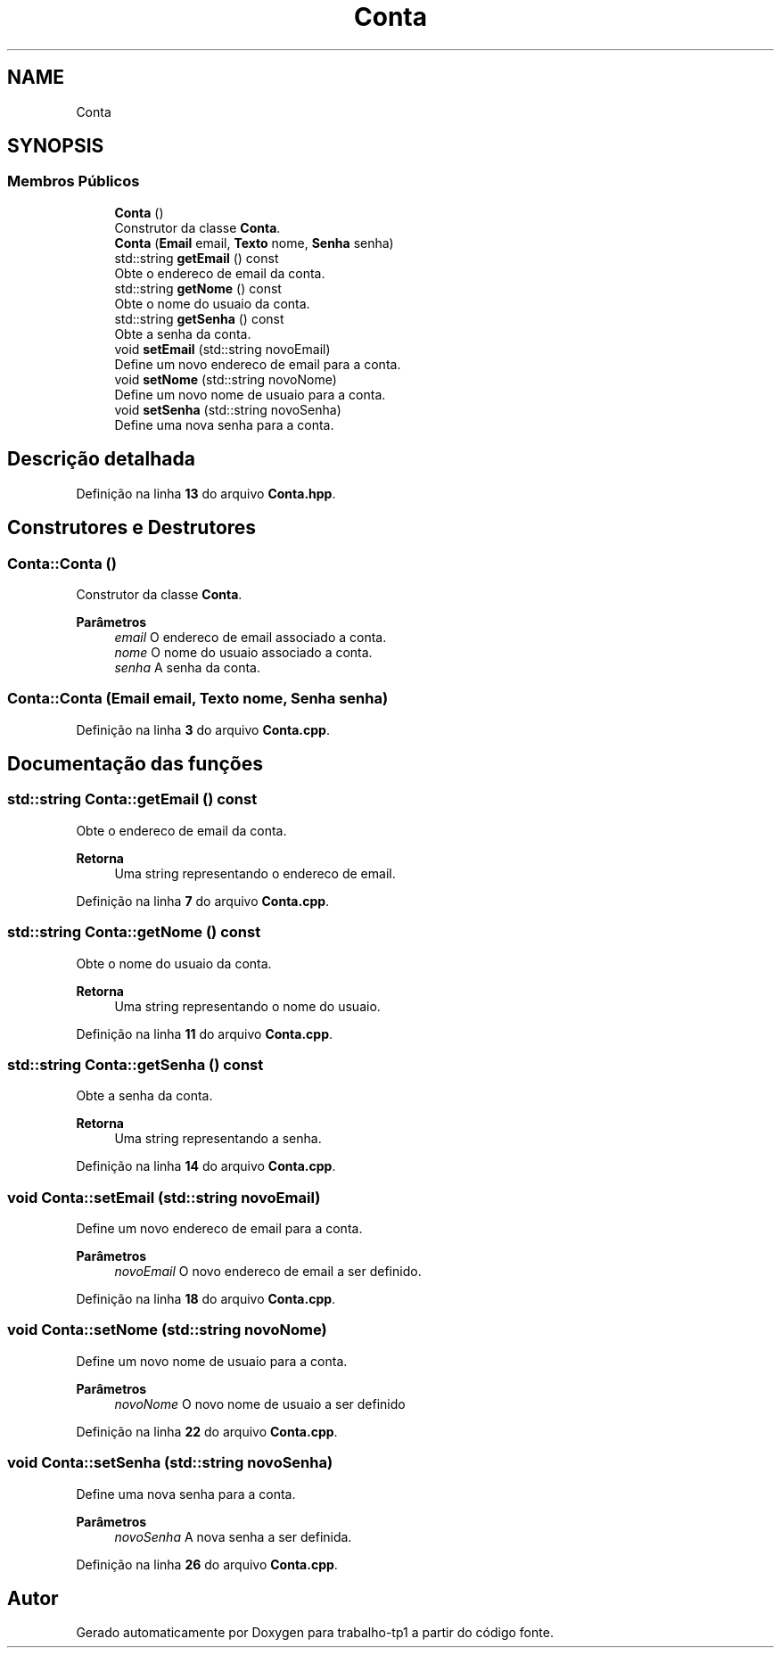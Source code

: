 .TH "Conta" 3 "trabalho-tp1" \" -*- nroff -*-
.ad l
.nh
.SH NAME
Conta
.SH SYNOPSIS
.br
.PP
.SS "Membros Públicos"

.in +1c
.ti -1c
.RI "\fBConta\fP ()"
.br
.RI "Construtor da classe \fBConta\fP\&. "
.ti -1c
.RI "\fBConta\fP (\fBEmail\fP email, \fBTexto\fP nome, \fBSenha\fP senha)"
.br
.ti -1c
.RI "std::string \fBgetEmail\fP () const"
.br
.RI "Obte\*(`m o enderec\*,o de email da conta\&. "
.ti -1c
.RI "std::string \fBgetNome\fP () const"
.br
.RI "Obte\*(`m o nome do usua\*(`rio da conta\&. "
.ti -1c
.RI "std::string \fBgetSenha\fP () const"
.br
.RI "Obte\*(`m a senha da conta\&. "
.ti -1c
.RI "void \fBsetEmail\fP (std::string novoEmail)"
.br
.RI "Define um novo enderec\*,o de email para a conta\&. "
.ti -1c
.RI "void \fBsetNome\fP (std::string novoNome)"
.br
.RI "Define um novo nome de usua\*(`rio para a conta\&. "
.ti -1c
.RI "void \fBsetSenha\fP (std::string novoSenha)"
.br
.RI "Define uma nova senha para a conta\&. "
.in -1c
.SH "Descrição detalhada"
.PP 
Definição na linha \fB13\fP do arquivo \fBConta\&.hpp\fP\&.
.SH "Construtores e Destrutores"
.PP 
.SS "Conta::Conta ()"

.PP
Construtor da classe \fBConta\fP\&. 
.PP
\fBParâmetros\fP
.RS 4
\fIemail\fP O enderec\*,o de email associado a\*: conta\&. 
.br
\fInome\fP O nome do usua\*(`rio associado a\*: conta\&. 
.br
\fIsenha\fP A senha da conta\&. 
.RE
.PP

.SS "Conta::Conta (\fBEmail\fP email, \fBTexto\fP nome, \fBSenha\fP senha)"

.PP
Definição na linha \fB3\fP do arquivo \fBConta\&.cpp\fP\&.
.SH "Documentação das funções"
.PP 
.SS "std::string Conta::getEmail () const"

.PP
Obte\*(`m o enderec\*,o de email da conta\&. 
.PP
\fBRetorna\fP
.RS 4
Uma string representando o enderec\*,o de email\&. 
.RE
.PP

.PP
Definição na linha \fB7\fP do arquivo \fBConta\&.cpp\fP\&.
.SS "std::string Conta::getNome () const"

.PP
Obte\*(`m o nome do usua\*(`rio da conta\&. 
.PP
\fBRetorna\fP
.RS 4
Uma string representando o nome do usua\*(`rio\&. 
.RE
.PP

.PP
Definição na linha \fB11\fP do arquivo \fBConta\&.cpp\fP\&.
.SS "std::string Conta::getSenha () const"

.PP
Obte\*(`m a senha da conta\&. 
.PP
\fBRetorna\fP
.RS 4
Uma string representando a senha\&. 
.RE
.PP

.PP
Definição na linha \fB14\fP do arquivo \fBConta\&.cpp\fP\&.
.SS "void Conta::setEmail (std::string novoEmail)"

.PP
Define um novo enderec\*,o de email para a conta\&. 
.PP
\fBParâmetros\fP
.RS 4
\fInovoEmail\fP O novo enderec\*,o de email a ser definido\&. 
.RE
.PP

.PP
Definição na linha \fB18\fP do arquivo \fBConta\&.cpp\fP\&.
.SS "void Conta::setNome (std::string novoNome)"

.PP
Define um novo nome de usua\*(`rio para a conta\&. 
.PP
\fBParâmetros\fP
.RS 4
\fInovoNome\fP O novo nome de usua\*(`rio a ser definido 
.RE
.PP

.PP
Definição na linha \fB22\fP do arquivo \fBConta\&.cpp\fP\&.
.SS "void Conta::setSenha (std::string novoSenha)"

.PP
Define uma nova senha para a conta\&. 
.PP
\fBParâmetros\fP
.RS 4
\fInovoSenha\fP A nova senha a ser definida\&. 
.RE
.PP

.PP
Definição na linha \fB26\fP do arquivo \fBConta\&.cpp\fP\&.

.SH "Autor"
.PP 
Gerado automaticamente por Doxygen para trabalho-tp1 a partir do código fonte\&.
